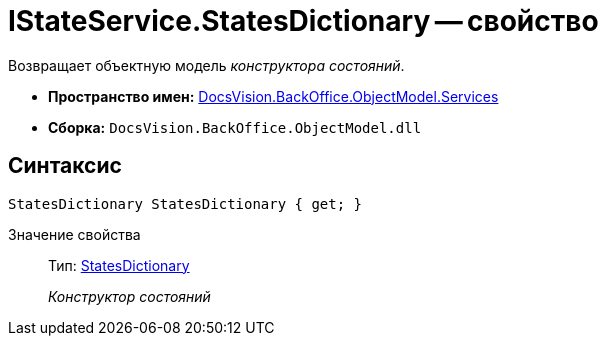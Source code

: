 = IStateService.StatesDictionary -- свойство

Возвращает объектную модель _конструктора состояний_.

* *Пространство имен:* xref:api/DocsVision/BackOffice/ObjectModel/Services/Services_NS.adoc[DocsVision.BackOffice.ObjectModel.Services]
* *Сборка:* `DocsVision.BackOffice.ObjectModel.dll`

== Синтаксис

[source,csharp]
----
StatesDictionary StatesDictionary { get; }
----

Значение свойства::
Тип: xref:api/DocsVision/BackOffice/ObjectModel/StatesDictionary_CL.adoc[StatesDictionary]
+
_Конструктор состояний_
